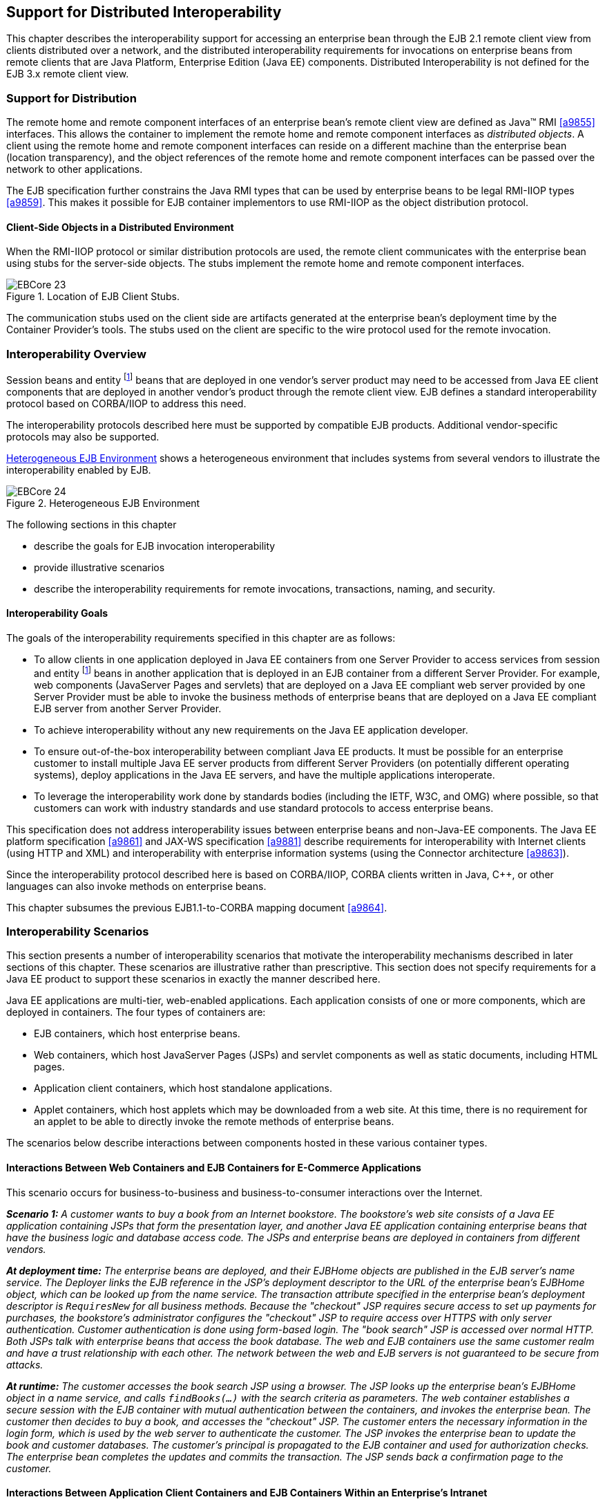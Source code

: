 [[a3308]]
== Support for Distributed Interoperability

This chapter describes the interoperability
support for accessing an enterprise bean through the EJB 2.1 remote
client view from clients distributed over a network, and the distributed
interoperability requirements for invocations on enterprise beans from
remote clients that are Java Platform, Enterprise Edition (Java EE)
components. Distributed Interoperability is not defined for the EJB 3.x
remote client view.

=== Support for Distribution

The remote home
and remote component interfaces of an enterprise bean’s remote client
view are defined as Java™ RMI <<a9855>>
interfaces. This allows the container to implement the remote home and
remote component interfaces as _distributed objects_. A client using the
remote home and remote component interfaces can reside on a different
machine than the enterprise bean (location transparency), and the object
references of the remote home and remote component interfaces can be
passed over the network to other applications.

The EJB
specification further constrains the Java RMI types that can be used by
enterprise beans to be legal RMI-IIOP types <<a9859>>. This
makes it possible for EJB container implementors to use RMI-IIOP as the
object distribution protocol.

==== Client-Side Objects in a Distributed Environment

When the RMI-IIOP
protocol or similar distribution protocols are used, the remote client
communicates with the enterprise bean using stubs for the server-side
objects. The stubs implement the remote home and remote component
interfaces.

.Location of EJB Client Stubs.
image::EBCore-23.png[]

The communication stubs used on the client
side are artifacts generated at the enterprise bean’s deployment time by
the Container Provider’s tools. The stubs used on the client are
specific to the wire protocol used for the remote invocation.

=== Interoperability Overview

Session beans and
entity footnote:a10313[Component contract and client view of entity beans 
are described in the EJB Optional Features document <<a9890>>.] beans that 
are deployed in one vendor’s
server product may need to be accessed from Java EE client components
that are deployed in another vendor’s product through the remote client
view. EJB defines a standard interoperability protocol based on
CORBA/IIOP to address this need.

The
interoperability protocols described here must be supported by
compatible EJB products. Additional vendor-specific protocols may also
be supported.

<<a3322>> shows a heterogeneous environment that includes systems
from several vendors to illustrate the interoperability enabled by EJB.

[[a3322]]
.Heterogeneous EJB Environment
image::EBCore-24.png[]

The following sections in this chapter

* describe the goals for EJB invocation interoperability

* provide illustrative scenarios

* describe the interoperability requirements
for remote invocations, transactions, naming, and security.

==== Interoperability Goals

The goals of the
interoperability requirements specified in
this chapter are as follows:

* To allow clients in one application deployed
in Java EE containers from one Server Provider to access services from
session and entity footnote:a10313[] beans in another application that is deployed in an EJB
container from a different Server Provider. For example, web components
(JavaServer Pages and servlets) that are deployed on a Java EE compliant
web server provided by one Server Provider must be able to invoke the
business methods of enterprise beans that are deployed on a Java EE
compliant EJB server from another Server Provider.

* To achieve interoperability without any new
requirements on the Java EE application developer.

* To ensure out-of-the-box interoperability
between compliant Java EE products. It must be possible for an
enterprise customer to install multiple Java EE server products from
different Server Providers (on potentially different operating systems),
deploy applications in the Java EE servers, and have the multiple
applications interoperate.

* To leverage the interoperability work done by
standards bodies (including the IETF, W3C, and OMG) where possible, so
that customers can work with industry standards and use standard
protocols to access enterprise beans.

This specification does not address
interoperability issues between enterprise beans and non-Java-EE
components. The Java EE platform specification <<a9861>> and 
JAX-WS specification <<a9881>> describe requirements for
interoperability with Internet clients (using HTTP and XML) and
interoperability with enterprise information systems (using the
Connector architecture <<a9863>>).

Since the interoperability protocol described
here is based on CORBA/IIOP, CORBA clients written in Java, C++, or
other languages can also invoke methods on enterprise beans.

This chapter subsumes the previous EJB1.1-to-CORBA mapping document 
<<a9864>>.

[[a3337]]
=== Interoperability Scenarios

This section
presents a number of interoperability scenarios that motivate the
interoperability mechanisms described in later sections of this chapter.
These scenarios are illustrative rather than prescriptive. This section
does not specify requirements for a Java EE product to support these
scenarios in exactly the manner described here.

Java EE applications are multi-tier,
web-enabled applications. Each application consists of one or more
components, which are deployed in containers. The four types of
containers are:

* EJB containers, which host enterprise beans.

* Web containers, which host JavaServer Pages
(JSPs) and servlet components as well as static documents, including
HTML pages.

* Application client containers, which host standalone applications.

* Applet containers, which host applets which
may be downloaded from a web site. At this time, there is no requirement
for an applet to be able to directly invoke the remote methods of
enterprise beans.

The scenarios below describe interactions
between components hosted in these various container types.

==== Interactions Between Web Containers and EJB Containers for E-Commerce Applications

This scenario occurs for business-to-business
and business-to-consumer interactions over the Internet.

_**Scenario 1:** A customer wants to buy a book
from an Internet bookstore. The bookstore’s web site consists of a Java
EE application containing JSPs that form the presentation layer, and
another Java EE application containing enterprise beans that have the
business logic and database access code. The JSPs and enterprise beans
are deployed in containers from different vendors._

_**At deployment time:** The enterprise beans
are deployed, and their EJBHome objects are published in the EJB
server’s name service. The Deployer links the EJB reference in the JSP’s
deployment descriptor to the URL of the enterprise bean’s EJBHome
object, which can be looked up from the name service. The transaction
attribute specified in the enterprise bean’s deployment descriptor is
`RequiresNew` for all business methods. Because the "checkout" JSP
requires secure access to set up payments for purchases, the bookstore’s
administrator configures the "checkout" JSP to require access over HTTPS
with only server authentication. Customer authentication is done using
form-based login. The "book search" JSP is accessed over normal HTTP.
Both JSPs talk with enterprise beans that access the book database. The
web and EJB containers use the same customer realm and have a trust
relationship with each other. The network between the web and EJB
servers is not guaranteed to be secure from attacks._

_**At runtime:** The customer accesses the book
search JSP using a browser. The JSP looks up the enterprise bean’s
EJBHome object in a name service, and calls `findBooks(...)` with the
search criteria as parameters. The web container establishes a secure
session with the EJB container with mutual authentication between the
containers, and invokes the enterprise bean. The customer then decides
to buy a book, and accesses the "checkout" JSP. The customer enters the
necessary information in the login form, which is used by the web server
to authenticate the customer. The JSP invokes the enterprise bean to
update the book and customer databases. The customer’s principal is
propagated to the EJB container and used for authorization checks. The
enterprise bean completes the updates and commits the transaction. The
JSP sends back a confirmation page to the customer._

[[a3351]]
==== Interactions Between Application Client Containers and EJB Containers Within an Enterprise’s Intranet

_**Scenario 2.1:** An enterprise has an expense
accounting application used by employees from their desktops. The
server-side consists of a Java EE application containing enterprise
beans that are deployed on one vendor's Java EE product, which is hosted
in a datacenter. The client side consists of another Java EE application
containing an application client deployed using another vendor's Java EE
infrastructure. The network between the application client and the EJB
container is insecure and needs to be protected against spoofing and
other attacks._

_**At deployment time:** The enterprise beans
are deployed and their EJBHome objects are published in the enterprise’s
name service. The application clients are configured with the names of
the EJBHome objects. The Deployer maps employees to roles that are
allowed access to the enterprise beans. The System Administrator
configures the security settings of the application client and EJB
container to use client and server authentication and message
protection. The System Administrator also does the necessary client-side
configuration to allow client authentication._

_**At runtime:** The employee logs on using
username and password. The application client container may interact
with the enterprise’s authentication service infrastructure to set up
the employee’s credentials. The client application does a remote
invocation to the name server to look up the enterprise bean’s EJBHome
object, and creates the enterprise beans. The application client
container uses a secure transport protocol to interact with the name
server and EJB server, which does mutual authentication and also
guarantees the confidentiality and integrity of messages. The employee
then enters the expense information and submits it. This causes remote
business methods of the enterprise beans to be invoked. The EJB
container performs authorization checks and, if they succeed, executes
the business methods._

_**Scenario 2.2:** This is the same as Scenario
2.1, except that there is no client-side authentication infrastructure
set up by the System Administrator which can authenticate at the
transport protocol layer. At runtime the client container needs to send
the user’s password to the server during the method invocation to
authenticate the employee._

[[a3356]]
==== Interactions Between Two EJB Containers in an Enterprise’s Intranet

_**Scenario 3:** An enterprise has an expense
accounting application which needs to communicate with a payroll
application. The applications use enterprise beans and are deployed on
Java EE servers from different vendors. The Java EE servers and
naming/authentication services may be in the enterprise's datacenter
with a physically secure private network between them, or they may need
to communicate across the intranet, which may be less secure. The
applications need to update accounts and payroll databases. The employee
(client) accesses the expense accounting application as described in
Scenario 2._

_**At deployment time:** The Deployer configures
both applications with the appropriate database resources. The accounts
application is configured with the name of the EJBHome object of the
payroll application. The payroll bean’s deployment descriptor specifies
the `RequiresNew` transaction attribute for all methods. The applications
use the same principal-to-role mappings (e.g. the roles may be `Employee`,
`PayrollDept`, `AccountsDept`). The Deployer of these two applications has
administratively set up a trust relationship between the two EJB
containers, so that the containers do not need to authenticate
principals propagated on calls to enterprise beans from the other
container. The System Administrator also sets up the message protection
parameters of the two containers if the network is not physically
secure._

_**At runtime:** An employee makes a request to
the accounts application which requires it to access the payroll
application. The accounts application does a lookup of the payroll
application’s EJBHome object in the naming/directory service and creates
enterprise beans. It updates the accounts database and invokes a remote
method of the payroll bean. The accounts bean’s container propagates the
employee’s principal on the method call. The payroll bean’s container
maps the propagated employee principal to a role, does authorization
checks, and sets up the payroll bean’s transaction context. The
container starts a new transaction, then the payroll bean updates the
payroll database, and the container commits the transaction. The
accounts bean receives a status reply from the payroll bean. If an error
occurs in the payroll bean, the accounts bean executes code to recover
from the error and restore the databases to a consistent state._

==== Intranet Application Interactions Between Web Containers and EJB Containers

_**Scenario 4:** This is the same as scenario
2.1, except that instead of using a "fat-client" desktop application to
access the enterprise’s expense accounting application, employees use a
web browser and connect to a web server in the intranet that hosts JSPs.
The JSPs gather input from the user (e.g., through an HTML form), invoke
enterprise beans that contain the actual business logic, and format the
results returned by the enterprise beans (using HTML)._

_**At deployment time:** The enterprise Deployer
configures its expense accounting JSPs to require access over HTTPS with
mutual authentication. The web and EJB containers use the same customer
realm and have a trust relationship with each other._

_**At run-time:**
The employee logs in to the client desktop, starts the browser, and
accesses the expense accounting JSP. The browser establishes an HTTPS
session with the web server. Client authentication is performed (for
example) using the employee’s credentials which have been established by
the operating system at login time (the browser interacts with the
operating system to obtain the employee’s credentials). The JSP looks up
the enterprise bean’s EJBHome object in a name service. The web
container establishes a secure session with the EJB container with
mutual authentication and integrity/confidentiality protection between
the containers, and invokes methods on the enterprise beans._

[[a3364]]
=== Overview of Interoperability Requirements

The
interoperability requirements used to
support the above scenarios are:

. Remote method invocation on an enterprise
bean’s EJBObject and EJBHome object references (scenarios 1,2,3,4),
described in <<a3376>>.

. Name service lookup of the enterprise bean’s
EJBHome object (scenarios 1,2,3,4), described in <<a3504>>.

. Integrity and confidentiality protection of
messages (scenarios 1,2,3,4), described in <<a3517>>.

. Authentication between an application client
and EJB container (described in <<a3517>>):

.. Mutual authentication at the transport
protocol layer when there is client-side authentication infrastructure
such as certificates (scenario 2.1).

.. Transfer of the user’s authentication data
from application client to EJB container to allow the EJB container to
authenticate the client when there is no client-side authentication
infrastructure (scenario 2.2).

. Mutual authentication between two EJB
containers or between a web and EJB container to establish trust before
principals are propagated (scenarios 1,3,4), described in <<a3517>>.

. Propagation of the Internet or intranet
user’s principal name for invocations on enterprise beans from web or
EJB containers when the client and server containers have a trust
relationship (scenarios 1,3,4), described in <<a3517>>.

EJB, web, and application client containers
must support the above requirements separately as well as in
combinations.

[[a3376]]
=== Remote Invocation Interoperability

This section
describes the interoperability mechanisms that enable remote invocations
on EJBObject and EJBHome object references when client containers and
EJB containers are provided by different vendors. This is needed to
satisfy interoperability requirement (1) in <<a3364>>.

All EJB, web, and
application client containers must support the IIOP 1.2 protocol for
remote invocations on EJBObject and EJBHome references. EJB containers
must be capable of servicing IIOP 1.2 based invocations on EJBObject and
EJBHome objects. IIOP 1.2 is part of the CORBA 2.3.1 specification
<<a9865>> from the
OMG.footnote:a10314[CORBA APIs and earlier versions of the IIOP protocol are 
already included in the J2SE 1.2, J2SE 1.3 and J2EE 1.2 platforms through 
JavaIDL and RMI-IIOP.] Containers may additionally support
vendor-specific protocols.

CORBA Interoperable Object References (IORs)
for EJBObject and EJBHome object references must include the GIOP
version number 1.2. The IIOP infrastructure in all Java EE containers
must be able to accept fragmented GIOP messages, although sending
fragmented messages is optional. Bidirectional GIOP messages may
optionally be supported by Java EE clients and servers: if a Java EE
server receives an IIOP message from a client which contains the
`BiDirIIOPServiceContext` structure, it may or may not use the same
connection for sending requests back to the client.

Since Java applications use Unicode
characters by default, Java EE containers are required to support the
Unicode UTF16 code set for transmission of character and string data (in
the IDL `wchar` and `wstring` datatypes). Java EE containers may
optionally support additional code sets. EJBObject and EJBHome IORs must
have the `TAG_CODE_SETS` tagged component which declares the codesets
supported by the EJB container. IIOP messages which include `wchar` and
`wstring` datatypes must have the code sets service context field. The
CORBA 2.3.1 requirements for code set support must be followed by Java
EE containers.

EJB containers are required to translate Java
types to their on-the-wire representation in IIOP messages using the
Java Language to IDL mapping specification <<a9859>> with the
wire formats for IDL types as described in the GIOP specification in
CORBA 2.3. The following subsections describe the mapping details for
Java types.

==== Mapping Java Remote Interfaces to IDL

The Java Language to IDL Mapping specification <<a9859>>
describes precisely how the remote home and remote component interfaces
of a session bean or an entity bean footnote:a10315[Component contract 
and client view of entity beans are described in the EJB Optional 
Features document <<a9890>>.] are mapped to
IDL. This mapping to IDL is typically implicit when Java RMI over IIOP
is used to invoke enterprise beans. Java EE clients use only the Java
RMI APIs to invoke enterprise beans. The client container may use the
CORBA portable Stub APIs for the client-side stubs. EJB containers may
create CORBA Tie objects for each EJBObject or EJBHome object.

==== Mapping Value Objects to IDL

The Java
interfaces that are passed by value during remote invocations on
enterprise beans are `javax.ejb.Handle`, `javax.ejb.HomeHandle`, and
`javax.ejb.EJBMetaData`. There may also be application-specific value
types that are passed as parameters or return values on enterprise bean
invocations. In addition, several Java exception classes that are thrown
by remote methods also result in concrete IDL value types. All these
value types are mapped to IDL abstract value types or abstract
interfaces using the rules in the Java Language to IDL Mapping.

==== Mapping of System Exceptions

Java system 
exceptions, including the `java.rmi.RemoteException` and its subclasses,
may be thrown by the EJB container. If the client’s invocation was made
over IIOP, the EJB server is required to map these exceptions to CORBA
system exceptions and send them in the IIOP reply message to the client,
as specified in the following table

[width="100%",cols="50%,50%",options="header",]
|===
|System exception thrown by EJB container
|CORBA system exception received by client ORB
|javax.transaction.TransactionRolledbackException
|TRANSACTION_ROLLEDBACK

|javax.transaction.TransactionRequiredException
|TRANSACTION_REQUIRED

|javax.transaction.InvalidTransactionException
|INVALID_TRANSACTION

|java.rmi.NoSuchObjectException
|OBJECT_NOT_EXIST

|java.rmi.AccessException
|NO_PERMISSION

|java.rmi.MarshalException
|MARSHAL

|java.rmi.RemoteException
|UNKNOWN
|===

For EJB clients, the ORB’s unmarshaling
machinery maps CORBA system exceptions received in the IIOP reply
message to the appropriate Java exception as specified in the Java
Language to IDL mapping. This results in the original Java exception
being received by the client Java EE component.

==== Obtaining Stub and Client View Classes

When a Java EE
component (application client, JSP, servlet or enterprise bean) receives
a reference to an EJBObject or EJBHome object through JNDI lookup or as
a parameter or return value of an invocation on an enterprise bean, an
instance of an RMI-IIOP stub class (proxy) for the enterprise bean’s
remote home or remote RMI interface needs to be created. When a
component receives a value object as a parameter or return value of an
enterprise bean invocation, an instance of the value class needs to be
created. The stub class, value class, and other client view classes must
be available to the referencing container (the container hosting the
component that receives the reference or value type).

The client view
classes, including application value classes, must be packaged with the
referencing component’s application, as described in <<a9306>>.

Stubs for invoking on EJBHome and EJBObject
references must be provided by the referencing container, for example,
by generating stub classes at deployment time for the EJBHome and
EJBObject interfaces of the referenced beans that are packaged with the
referencing component’s application. Stub classes may or may not follow
the standard RMI-IIOP portable stub architecture.

Containers may optionally support run-time
downloading of stub and value classes needed by the referencing
container. The CORBA 2.3.1 specification and the Java Language to IDL
Mapping specify how stub and value type implementations are to be
downloaded: using codebase URLs that are either embedded in the
EJBObject or EJBHome’s IOR, or sent in the IIOP message service context,
or marshalled with the value type. The URLs for downloading may
optionally include an HTTPS URL for secure downloading.

[[a3410]]
==== System Value Classes

System value
classes are serializable value classes
implementing the `javax.ejb.Handle`, `javax.ejb.HomeHandle`,
`javax.ejb.EJBMetaData`, `java.util.Enumeration`, 
`java.util.Collection`, and `java.util.Iterator` interfaces. 
These value classes are provided by the
EJB container vendor. They must be provided in the form of a JAR file by
the container hosting the referenced bean. For interoperability
scenarios, if a referencing component would use such
system value classes at runtime, the
Deployer must ensure that these system value classes provided by the
container hosting the referenced bean are available to the referencing
component. This may be done, for example, by including these system
value classes in the classpath of the referencing container, or by
deploying the system value classes with the referencing component’s
application by providing them to the deployment tool.

Implementations of these system value classes
must be portable (they must use only J2SE and Java EE APIs) so that they
can be instantiated in another vendor’s container. If the system value
class implementation needs to load application-specific classes (such as
remote home or remote component interfaces) at runtime, it must use the
thread context class loader. The referencing container must make
application-specific classes available to the system value class
instance at runtime through the thread context class loader.

===== HandleDelegate SPI

The
`javax.ejb.spi.HandleDelegate` service
provider interface defines methods that enable portable implementations
of `Handle` and `HomeHandle` that are instantiated in a different
vendor’s container to serialize and deserialize EJBObject and EJBHome
references. The `HandleDelegate` interface is not used by enterprise
beans or Java EE application components directly.

EJB, web and application client containers
must provide implementations of the `HandleDelegate` interface. The
`HandleDelegate` object must be accessible in the client Java EE
component’s JNDI namespace at the reserved name 
`"java:comp/HandleDelegate"`. The HandleDelegate object is not exported
outside the container that provides it.

Portable implementations of `Handle` and `HomeHandle`
 must look up the HandleDelegate object of
the container in which they are instantiated using JNDI at the name 
`"java:comp/HandleDelegate"` and use the HandleDelegate object to
serialize and deserialize EJBObject and EJBHome references as follows:

* Handle and HomeHandle implementation classes
must define `writeObject` and `readObject` methods to control their
serialization and deserialization. These methods must not wrap or
substitute the stream objects that are passed to the HandleDelegate
methods.

* The `writeObject` method of Handle
implementations must call `HandleDelegate.writeEJBObject` with the
Handle’s EJBObject reference and the serialization output stream object
as parameters. The HandleDelegate implementation (which is provided by
the client container in which the Handle was instantiated, potentially
from a different vendor) then writes the EJBObject to the output stream.
If the output stream corresponds to an IIOP message, the HandleDelegate
must use the standard IIOP abstract interface format for writing the
EJBObject reference.

* The `readObject` method of Handle
implementations must call `HandleDelegate.readEJBObject` with the
serialization input stream object as parameter, and with the stream
positioned at the location where the EJBObject can be read. The
HandleDelegate implementation then reads the EJBObject from the input
stream and returns it to the Handle. If the input stream corresponds to
an IIOP message, the HandleDelegate must use the standard abstract
interface format for reading the EJBObject reference. The HandleDelegate
must ensure that the EJBObject reference is capable of performing
invocations immediately after deserialization. The Handle maintains a
reference to the EJBObject as a transient instance variable and returns
it when the Java EE component calls `Handle.getEJBObject`.

* The `writeObject` and `readObject` methods of
HomeHandle implementation classes must be implemented similarly, by
using `HandleDelegate.writeEJBHome` and `HandleDelegate.readEJBHome`
respectively.

===  Transaction Interoperability

Transaction interoperability between
containers provided by different vendors is an optional feature in this
version of the EJB specification. Vendors may choose to not implement
transaction interoperability. However, vendors who choose to implement
transaction interoperability must follow the requirements in sections
<<a3429>> and <<a3452>>, and vendors who choose not to implement
transaction interoperability must follow the requirements in <<a3452>>.

[[a3429]]
==== Transaction Interoperability Requirements

A distributed transaction started by a web
or EJB container must be able to propagate in a remote invocation to an
enterprise bean in an EJB container provided by a different vendor, and
the containers must participate in the distributed two-phase commit
protocol.

===== Transaction Context Wire Format

Transaction context propagation from client
to EJB container uses the implicit propagation mechanism described in
the CORBA Object Transaction Service (OTS) v1.2 specification <<a9860>>.

The transaction context format in IIOP
messages is specified in the `CosTransactions::PropagationContext`
structure described in the OTS specification. EJB containers that
support transaction interoperability are required to be capable of
producing and consuming transaction contexts in IIOP messages in the
format described in the OTS specification. Web containers that support
transaction interoperability are required to include client-side
libraries which can produce the OTS transaction context for sending over
IIOP.

Note that it is not necessary for containers
to include the Java mappings of the OTS APIs. A container may implement
the requirements in the OTS specification in any manner, for example
using a non-Java OTS implementation, or an on-the-wire bridge between an
existing transaction manager and the OTS protocol, or an OTS wrapper
around an existing transaction manager.

The `CosTransactions::PropagationContext`
structure must be included in IIOP messages sent by web or EJB
containers when required by the rules described in the OTS 1.2
specification. The target EJB container must process IIOP invocations
based on the transaction policies of EJBObject or EJBHome references
using the rules described in the OTS 1.2 specification <<a9860>>.

===== Two-Phase Commit Protocol

The object
interaction diagram in <<a3440>>
illustrates the interactions between the client and
server transaction managers for transaction context propagation,
resource and synchronization object registration, and two-phase commit.
This diagram is an example of the interactions between the various
entities; it is not intended to be prescriptive.

[[a3440]]
.Transaction Context Propagation
image::EBCore-25.png[]

Containers that perform transactional work
within the scope of a transaction must register an OTS Resource object
with the transaction coordinator whose object reference is included in
the propagated transaction context (step 3), and may also register an
OTS Synchronization object (step 2). If the server container does not
register an OTS Synchronization object, it must still ensure that the
beforeCompletion method of session beans and ejbStore method of entity
beans footnote:a10316[Component contract and client view of entity beans 
are described in the EJB Optional Features document <<a9890>>.] 
are called with the proper transaction
context. Containers must participate in the two-phase commit and
recovery procedures performed by the transaction coordinator /
terminator (steps 6,7), as described by the OTS specification.

Compliant Java EE containers must not use
nested transactions in interoperability scenarios.

[[a3443]]
===== Transactional Policies of Enterprise Bean References

The OTS1.2
specification describes the `CosTransactions::OTSPolicy` and
`CosTransactions::InvocationPolicy` structures that are encoded in IORs
as tagged components. EJBObject and EJBHome references must contain
these tagged components footnote:a10317[One way to include the tagged 
components in IORs is to create the object references using a Portable 
Object Adapter (POA) which is initialized with the appropriate 
transaction policies. Note that POA APIs are not required to be supported 
by server containers.] with policy values as
described below.

The transaction attributes of enterprise
beans can be specified per method, while in OTS the entire CORBA object
has the same OTS transaction policy. The rules below ensure that the
transaction context will be propagated if any method of an enterprise
bean needs to execute in the client’s transaction context. However, in
some cases there may be extra performance overhead of propagating the
client’s transaction context even if it will not be used by the
enterprise bean method.

EJBObject and EJBHome references may have the
InvocationPolicy value as either `CosTransactions::SHARED` or
`CosTransactions::EITHER`.footnote:a10318[If the InvocationPolicy is not 
present in the IOR, it is interpreted by the client as if the policy 
value was `CosTransactions::EITHER`.]

All EJBObject and EJBHome references must
have the OTSPolicy value as `CosTransactions::ADAPTS`. This is
necessary to allow clients to invoke methods of the
`javax.ejb.EJBObject` and `javax.ejb.EJBHome` with or without a
transaction.

The `CosTransactions::Synchronization` object
registered by the EJB container with the transaction coordinator should
have the OTSPolicy value `CosTransactions::ADAPTS` and InvocationPolicy
value `CosTransactions::SHARED` to allow enterprise beans to do
transactional work during the `beforeCompletion` notification from the
transaction coordinator.

=====  Exception Handling Behavior

The exception handling behavior described
in the OTS1.2 specification must be followed. In particular, if an
application exception (an exception which is not a CORBA system
exception and does not extend `java.rmi.RemoteException`) 
is returned by the server, the request is
defined as being successful; hence the client-side OTS library must not
roll back the transaction. This allows application exceptions to be
propagated back to the client without rolling back the transaction, as
required by the exception handling rules in <<a2940>>.

[[a3452]]
==== Interoperating with Containers that do not Implement Transaction Interoperability

The requirements
in this subsection are designed to ensure that when a Java EE container
does not support transaction interoperability, the failure modes are
well defined so that the integrity of an application’s data is not
compromised: at worst the transaction is rolled back. When a Java EE
client component expects the client’s transaction to propagate to the
enterprise bean but the client or EJB container cannot satisfy this
expectation, a `java.rmi.RemoteException` or subclass is thrown, which
ensures that the client’s transaction will roll back.

In addition, the requirements below allow a
container that does not support transaction propagation to interoperate
with a container that does support transaction propagation in the cases
where the enterprise bean method’s transaction attribute indicates that
the method would not be executed in the client’s transaction.

[[a3455]]
===== Client Container Requirements

If the client in
another container invokes an enterprise bean’s method when there is no
active global transaction associated with the client’s thread, the
client container does not include a transaction context in the IIOP
request message to the EJB server, i.e., there is no
`CosTransactions::PropagationContext` structure in the IIOP request
header.

The client application component expects a
global transaction to be propagated to the server only if the client’s
thread has an active global transaction. In this scenario, if the client
container does not support transaction interoperability, it has two
options:

. If the client container does not support
transaction propagation or uses a non-OTS protocol, it must include the
OTS `CosTransactions::PropagationContext` structure in the IIOP request
to the server (step 1 in the object interaction diagram above), with the
`CosTransactions::Coordinator` and `CosTransactions::Terminator` object
references as `null`. The remaining fields in this "null transaction
context" such as the transaction identifier, are not interpreted and
may have any value. The "null transaction context" indicates that there
is a global client transaction active but the client container is not
capable of propagating it to the server. The presence of this "null
transaction context" allows the EJB container to determine whether the
Java EE client component expects the client’s global transaction to
propagate to the server.

. Client containers that use the OTS
transaction context format but still do not support transaction
interoperability with other vendor’s containers must reject the
`Coordinator::register_resource` call (step 3 in the object interaction
diagram above) by throwing a CORBA system exception if the server’s
Resource object reference indicates that it belongs to another vendor’s
container.

===== EJB container requirements

All EJB
containers (including those that do not support transaction propagation)
must include the `CosTransactions::OTSPolicy` and optionally the
`CosTransactions::InvocationPolicy` tagged component in the IOR for
EJBObject and EJBHome references as described in <<a3443>>.

====== Requirements for EJB Containers Supporting Transaction Interoperability

When an EJB container that supports
transaction propagation receives the IIOP
request message, it must behave as follows:

* If there is no
OTS transaction context in the IIOP message,
the container must follow the behavior described in <<a2695>>.

* If there is a valid, complete OTS transaction
context in the IIOP message, the container must follow the behavior
described in <<a2695>>.

* If there is a null transaction context (as
defined in <<a3455>> above) in the IIOP message, the container’s required
behavior is described in the table below. The entry "throw
RemoteException" indicates that the EJB container must throw the
`java.rmi.RemoteException` to the client after the "received request"
interaction with the server’s transaction manager (after step 1 in the
object interaction diagram above).

[width="100%",cols="50%,50%",options="header",]
|===
a|
EJB method’s

Transaction Attribute

a|
EJB container behavior on receiving

null OTS transaction context

|Mandatory 
|throw RemoteException

|Required 
|throw RemoteException

|RequiresNew
|follow <<a2695>>

|Supports 
|throw RemoteException

|NotSupported
|follow <<a2695>>

|Never 
|follow <<a2695>>

|Bean Managed
|follow <<a2695>>
|===

=== Requirements for EJB Containers not Supporting Transaction Interoperability

When an EJB container that does not support
transaction interoperability receives the
IIOP request message, it must behave as follows:

* If there is no OTS transaction context in the
IIOP message, the container must follow the behavior described in
<<a2695>>.

* If there is a valid, complete OTS transaction
context in the IIOP message, the container’s required behavior is
described in the table below.

* If there is a null transaction context (as defined in <<a3455>>) 
in the IIOP message, the container’s required behavior is
described in the table below. Note that the container may not know
whether the received transaction context in the IIOP message is valid or
null.

[width="100%",cols="50%,50%",options="header",]
|===
a|
EJB method’s

Transaction Attribute

a|
EJB container behavior on receiving

null or valid OTS transaction context

|Mandatory 
|throw RemoteException

|Required 
|throw RemoteException

|RequiresNew
|follow <<a2695>>

|Supports 
|throw RemoteException

|NotSupported
|follow <<a2695>>

|Never 
|follow <<a2695>>

|Bean Managed
|follow <<a2695>>
|===

EJB containers that accept the OTS
transaction context format but still do not support interoperability
with other vendors’ client containers must follow the column in the
table above for "null or valid OTS transaction context" if the
transaction identity or the Coordinator object reference in the
propagated client transaction context indicate that the client belongs
to a different vendor’s container.

[[a3504]]
===  Naming Interoperability

This section describes the requirements for
supporting interoperable access to naming services for looking up
EJBHome object references (interoperability 
requirement two in <<a3364>>).

EJB containers are required to be able to
publish EJBHome object references in a CORBA CosNaming service
<<a9866>>. The CosNaming service must implement the
IDL interfaces in the CosNaming module defined in
<<a9866>> and allow clients to invoke the `resolve` and `list` 
operations over IIOP.

The CosNaming service must follow the
requirements in the CORBA Interoperable Name Service specification
<<a9867>> for providing the host,
port, and object key for its root `NamingContext` object. The
CosNaming service must be able to service IIOP invocations on the root
`NamingContext` at the advertised host, port, and object key.

Client containers (i.e., EJB, web, or
application client containers) are required to include a JNDI CosNaming
service provider that uses the mechanisms defined in the Interoperable
Name Service specification to contact the server’s CosNaming service,
and to resolve the EJBHome object using standard CosNaming APIs. The
JNDI CosNaming service provider may or may not use the JNDI SPI
architecture. The JNDI CosNaming service provider must access the root
NamingContext of the server’s CosNaming service by creating an object
reference from the URL `corbaloc:iiop:1.2@<host>:<port>/<objectkey>`
(where `<host>`, `<port>`, and `<objectkey>` are the values
corresponding to the root NamingContext advertised by the server’s
CosNaming service), or by using an equivalent mechanism.

At deployment time, the Deployer of the
client container should obtain the host, port and object key of the
server’s CosNaming service and the CosNaming name of the server EJBHome
object (e.g. by browsing the server’s namespace) for each such `EJB`
annotation or `ejb-ref` element in the client component’s deployment
descriptor. The `ejb-ref-name` (which is used by the client code in the
JNDI lookup call) should then be linked to the EJBHome object’s
CosNaming name. At run-time, the client component’s JNDI lookup call
uses the CosNaming service provider, which contacts the server’s
CosNaming service, resolves the CosNaming name, and returns the EJBHome
object reference to the client component.

Since the EJBHome object’s name is scoped
within the namespace of the CosNaming service that is accessible at the
provided host and port, it is not necessary to federate the namespaces
of the client and server containers.

The advantage of using CosNaming is better
integration with the IIOP infrastructure that is already required for
interoperability, as well as interoperability with non-Java-EE CORBA
clients and servers. Since CosNaming stores only CORBA objects it is
likely that vendors will use other enterprise directory services for
storing other resources.


Security of CosNaming service access is
achieved using the security interoperability protocol described in
<<a3517>>. The
CosNaming service must support this protocol. Clients which construct
the root NamingContext object reference from a URL should send an IIOP
`LocateRequest` message to the CosNaming
service to obtain the complete IOR (with SSL information) of the root
NamingContext, and then initiate an SSL session with the CosNaming
service, as determined by the client policy.

[[a3517]]
=== Security Interoperability

This section
describes the interoperable mechanisms that support secure invocations
on enterprise beans in intranets. These mechanisms are based on the
CORBA/IIOP protocol.

EJB containers are required to follow the
protocol rules prescribed by the 
CSIv2 specification Conformance Level 0.

==== Introduction

The goal of the secure invocation mechanisms
is to support the interoperability requirements described earlier in
this chapter, as well as be capable of supporting security technologies
that are expected to be widely deployed in enterprises, including
Kerberos-based secret key mechanisms and X.509 certificate-based public
key mechanisms.

The
authentication identity (i.e. principal) associated with a Java EE
component is usually that of the user on whose behalf the component is
executing.footnote:a10319[When there are concurrent invocations on a 
component from multiple clients, a different principal may be 
associated with the thread of execution for each invocation.] 
The principal under which an
enterprise bean invocation is performed is either that of the bean’s
caller or the run-as principal which was configured by the Deployer.
When there is a chain of invocations across a web component and
enterprise beans, an intermediate component may use the principal of the
caller (the initiating client) or the intermediate component may use its
run-as principal to perform an invocation on the callee, depending on
the security identity specified for the intermediate component in its
deployment descriptor.

The security principal associated with a
container depends on the type of container. Application client
containers usually do not have a separate principal associated with them
(they operate under the user’s principal). Web and EJB containers are
typically associated with a security principal of their own (e.g., the
operating system user for the container’s process) which may be
configured by the System Administrator at deployment time. When the
client is a web or EJB container, the difference between the client
component’s principal and the client container’s principal is
significant for interoperability considerations.

===== Trust Relationships Between Containers, Principal Propagation

image::EBCore-26.png[]

When there is a chain of multiple invocations
across web components and enterprise beans, intermediate components may
not have access to the authentication data of the initiating client to
provide proof of the client’s identity to the target. In such cases, the
target’s authentication requirements can be satisfied if the target
container trusts the intermediate container to vouch for the
authenticity of the propagated principal. The call is made using the
intermediate container’s principal and authentication data, while also
carrying the propagated principal of the initiating client. The
invocation on the target enterprise bean is authorized and performed
using the propagated principal. This procedure also avoids the overhead
associated with authentication of clients on every remote invocation in
a chain.

EJB containers are required to provide the
Deployer or Administrator with the tools to configure
trust relationships for interactions with
intermediate web or EJB containers.footnote:a10320[One way to achieve 
this is to configure a "trusted container list" for each EJB container 
which contains the list of intermediate client containers that are trusted. 
If the list is empty, then the target EJB container does not have a trust 
relationship with any intermediate container.] If a trust
relationship is set up, the containers are usually configured to perform
mutual authentication, unless the security of the network can be ensured
by some physical means. If the network is physically secure, the target
EJB container may be configured to trust all client containers. After a
trust relationship is set up, the target EJB container does not need to
independently authenticate the initiating client principal sent by the
intermediate container on invocations. Thus only the principal name of
the initiating client (which may include a realm) needs to be
propagated. After a trust relationship has been established, the target
EJB container must be able to accept invocations carrying only the
principal name of the initiating client.

For the current interoperability needs of
Java EE, it is assumed that trust
relationships are transitive, such that if a target container trusts an
intermediate container, it implicitly trusts all containers trusted by
the intermediate container.

If no trust relationship has been set up
between a target EJB container and an intermediate web or EJB container,
the target container must not accept
principals propagated from that intermediate
container, hence the target container needs to have access to and
independently verify the initiating client principal’s authentication
data.

Web and EJB containers are required to
support caller propagation mode (where the
initiating client’s principal is propagated down the chain of calls on
enterprise beans) and run-as mode (where the web/EJB component’s run-as
identity is propagated). This is needed for scenarios 1, 3 and 4 where
the internet or intranet user’s principal needs to be propagated to the
target EJB container.

===== Application Client Authentication

Application
client containers that have authentication infrastructure (such as
certificates, Kerberos) can:

* authenticate the user by interacting with an
authentication service (e.g. the Kerberos
KDC) in the enterprise

* inherit an authentication context which was
established at system login time from the operating system process, or

* obtain the user’s
certificate from a client-side store.

These may be
achieved by plugging in a Java
Authentication and Authorization Service (JAAS) login module for the
particular authentication service. After authentication is completed, a
credential is associated with the client’s thread of execution, which is
used for all invocations on enterprise beans made from that thread.

If there is no authentication infrastructure
installed in the client’s environment, or the authentication
infrastructure is not capable of authenticating at the transport
protocol layer, the client may send its private credentials (e.g.
password) over a secure connection to the EJB server, which
authenticates the user by interacting with an authentication service
(e.g. a secure user/password database). This is similar to the basic
authentication feature of HTTP.

==== Securing EJB Invocations

This subsection
describes the interoperable protocol requirements for providing
authentication, protection of integrity and confidentiality, and
principal propagation for invocations on enterprise beans. The
invocation takes place over an enterprise’s intranet as described in the
scenarios in <<a3337>>. 
Since EJB invocations use the IIOP protocol, we need to
secure IIOP messages between client and server containers. The client
container may be any of the Java EE containers; the server container is
an EJB container.

The secure
interoperability requirements for EJB 2.0 (and later) and other J2EE 1.3
(and later) containers are based on Conformance Level 0 of the Common
Secure Interoperability version 2 (CSIv2) Final Available specification
<<a9871>>, which was developed by
the OMG. EJB, web, and application client containers must support all
requirements of Conformance Level 0 of the CSIv2 specification. The
following subsections describe how the CSIv2 features are used to
realize the scenarios described in <<a3337>>.

===== Secure Transport Protocol

The Secure
Sockets Layer (SSL 3.0) protocol <<a9870>> and the
related IETF standard Transport Layer
Security (TLS 1.0) protocol <<a9868>> provide
authentication and message protection (that is, integrity and/or
confidentiality) at the transport layer. The original SSL and TLS
specifications supported only X.509 certificates for authenticating
principals. Recently, Kerberos-based authentication mechanisms and
cipher suites have been defined for TLS (RFC 2712 <<a9869>>). 
Thus the TLS specification is
capable of supporting the two main security technologies that are
expected to be widely deployed in enterprises.

EJB, web and application client containers
are required to support both SSL 3.0 and TLS 1.0 as security protocols
for IIOP. This satisfies interoperability requirement 3 in <<a3364>>. 
Compliant containers must be capable of using the
following public key SSL/TLS ciphersuites
based on policies set by the System Administrator:

* TLS_RSA_WITH_RC4_128_MD5
* SSL_RSA_WITH_RC4_128_MD5
* TLS_DHE_DSS_WITH_3DES_EDE_CBC_SHA footnote:a10321[This ciphersuite is 
mandatory for compliant TLS implementations as specified in <<a9868>>.]
* SSL_DHE_DSS_WITH_3DES_EDE_CBC_SHA
* TLS_RSA_EXPORT_WITH_RC4_40_MD5
* SSL_RSA_EXPORT_WITH_RC4_40_MD5
* TLS_DHE_DSS_EXPORT_WITH_DES40_CBC_SHA
* SSL_DHE_DSS_EXPORT_WITH_DES40_CBC_SHA

Support for Kerberos ciphersuites is not specified.

When using IIOP over SSL, a secure channel
between client and server containers is established at the SSL layer.
The SSL handshake layer handles authentication (either mutual or
server-only) between containers, negotiation of cipher suite for bulk
data encryption, and optionally provides a compression method. The SSL
record layer performs confidentiality and integrity protection
on application data. Since compliant Java EE
products are already required to support SSL (HTTPS for Internet
communication), the use of SSL/TLS provides a relatively easy route to
interoperable security at the transport layer.

===== Security Information in IORs

Before initiating
a secure connection to the EJB container, the client needs to know the
hostname and port number at which the server is listening for SSL
connections, and the security protocols supported or required by the
server object. This information is obtained from the EJBObject or
EJBHome reference’s IOR.

The CSIv2 specification <<a9871>> describes the
`TAG_CSI_SEC_MECH_LIST` tagged component which is included in the IORs
of secured objects. This component contains a sequence of
`CSIIOP::CompoundSecMech` structures (in decreasing order of the
server’s preference) that contain the target object’s security
information for transport layer and service context layer mechanisms.
This information includes the server’s SSL/TLS port, its security
principal and supported/required security mechanisms.

EJB containers must be capable of inserting
the CSIv2 tagged components into the IORs for EJBObject and EJBHome
references, based on the Deployer or System Administrator’s security
policy settings. Compliant EJB containers must follow the Conformance
Level 0 rules described in the CSIv2 specification for constructing
these IORs.

EJB containers must also be capable of
creating IORs that allow access to enterprise beans over unprotected
IIOP, based on the security policies set by the Deployer or System
Administrator.

===== Propagating Principals and Authentication Data in IIOP Messages

In scenarios
where client authentication does not occur at the transport layer it is
necessary to support transfer of authentication data between two
containers in the IIOP message service context. When an intermediate
client container does not have authentication data for the initiating
client, it is necessary to support propagation of client principals in
the IIOP message service context.

It is assumed that all information exchanged
between client and server at the transport layer is also available to
the containers: e.g. the certificates used for authentication at the SSL
layer may be used by the server container for authorization.

image::EBCore-27.png[]

The following cases are required to be supported:

. Application client invocations on enterprise
beans with mutual authentication between the
application client and EJB container (C and S1) at the SSL layer
(scenario 2.1 in section <<a3351>>, 
interoperability requirement 4.1 in <<a3364>>). 
For example, this is possible when the enterprise has a
Kerberos-based authentication infrastructure or when client-side
certificates have been installed. In this case the security context of
the IIOP message sent from C to S1 should not contain any additional
information.

. Application client invocations on enterprise
beans with server-only authentication
between the application client and EJB container (C and S1) at the SSL
layer (scenario 2.2 in <<a3351>>, interoperability requirement 4.2 in
<<a3364>>). This usually happens when the client cannot authenticate
in the transport. In this case, the client container must be capable of
inserting into the IIOP message a CSIv2 security context with a client
authentication token that contains the client C’s authentication data.
Once the EJB container S1 has authenticated the client, it may or may
not maintain state about the client, so subsequent invocations from the
client on the same network connection may need to be authenticated
again. The client and server containers must follow the Conformance
Level 0 rules in the CSIv2 specification for client authentication. In
particular, support for the GSSUP username-password authentication
mechanism is required. Support for other
GSSAPI mechanisms (such as Kerberos) to
perform client authentication at the IIOP layer is optional.

. Invocations from Web/EJB clients to
enterprise beans with a trust relationship between the client container
S1 and server container S2 (scenarios 1,3 and 4 in <<a3356>>, 
interoperability requirements five and six
in <<a3364>>). S2 does not need to independently authenticate the
initiating client C. In this case the client container S1 must insert
into the IIOP message a security context with an identity token in the
format described in the CSIv2 specification. The principal may be
propagated as an X.509 certificate chain or
as a X.501 distinguished name or as a
principal name encoded in the GSS exported name format, as described in
the CSIv2 specification. The identity propagated is determined as
follows:

** If the client Web/EJB component is configured
to use caller identity, and the caller C authenticated itself to S1,
then the identity token contains the initiating client C’s identity.

** If the client component is configured to use
caller identity, and the caller C did not authenticate itself to S1,
then the identity token contains the anonymous type.

** If the client component is configured to use
a run-as identity then the identity token contains the run-as identity.

Java EE containers are required to support
the stateless mode of propagating principal and authentication
information defined in CSIv2 (where the server does not store any state
for a particular client principal across invocations), and may
optionally support the stateful mode.

The caller principal String provided by
`EJBContext.getCallerPrincipal().getName()` is defined as follows:

* For case one, the principal should be derived
from the distinguished name obtained from the first X.509 certificate in
the client’s certificate chain that was provided to the server during
SSL mutual authentication.

* For case two, the principal should be derived
from the username obtained from the client authentication token in the
CSIv2 security context of the IIOP message. For the GSSUP
username-password mechanism, the principal should be derived from the
username in the `GSSUP::InitialContextToken` structure.

* For case three, the principal depends on the
identity token type in the CSIv2 security context:

** If the type is
X.509 certificate chain, then the principal
should be derived from the distinguished name from the first certificate
in the chain.

** If the type is distinguished name, then the
principal should be derived from the distinguished name.

** If the type is principal name propagated as a
GSS exported name, then the principal should be derived from the
mechanism-specific principal name.

** If the anonymous principal type was
propagated or the identity token was absent, then
`EJBContext.getCallerPrincipal().getName()` returns a product-specific
unauthenticated principal name.

=====  Security Configuration for Containers

Since the interoperability scenarios
involve IIOP/SSL usage in intranets, it is assumed that client and
server container administrators cooperatively configure a consistent set
of security policies for the enterprise.

At product installation or application
deployment time, client and server container administrators may
optionally configure the container and SSL infrastructure as described
below. These preferences may be specified at any level of granularity
(e.g. per host or per container process or per enterprise bean).

* Configure the list of supported SSL cipher
suites in preference order.

* For server containers, configure a list of
trusted client container principals with whom the server has a trust
relationship.

* Configure authentication preferences and
requirements (e.g. if the server prefers authenticated clients to
anonymous clients). In particular, if a trust relationship has been
configured between two servers, then mutual authentication should be
required unless there is physical network security.

* If the client and server are using
certificates for authentication, configure a trusted common certificate
authority for both client and server. If using Kerberos, configure the
client and server with the same KDC or cooperating KDCs.

* Configure a restricted list of trusted
server principals that a client container is allowed to interact with,
to prevent the client’s private credentials such as password from being
sent to untrusted servers.

===== Runtime Behavior

Client containers determine whether to use
SSL for an enterprise bean invocation by using the security policies
configured by the client administrator for interactions with the target
host or enterprise bean, and the
`target_requires` information in the CSIv2 tagged component in the
target enterprise bean’s IOR. If either the client configuration
requires secure interactions with the enterprise bean, or the enterprise
bean requires a secure transport, the client should initiate an SSL
connection to the server. The client must follow the rules described in
the CSIv2 specification Conformance Level 0 for interpreting security
information in IORs and including security context information in IIOP
messages.

When an EJB container receives an IIOP
message, its behavior depends on deployment time configuration, run-time
information exchanged with the client at the SSL layer, and
principal/authentication data contained in the IIOP message service
context. EJB containers are required to follow the protocol rules
prescribed by the CSIv2 specification Conformance Level 0.

When the System
Administrator changes the security policies associated with an
enterprise bean, the IORs for EJB references should be updated. When the
bean has existing clients holding IORs, it is recommended that the
security policy change should be handled by the client and server
containers transparently to the client application if the old security
policy is compatible with the new one. This may be done by using
interoperable GIOP 1.2 forwarding mechanisms.
